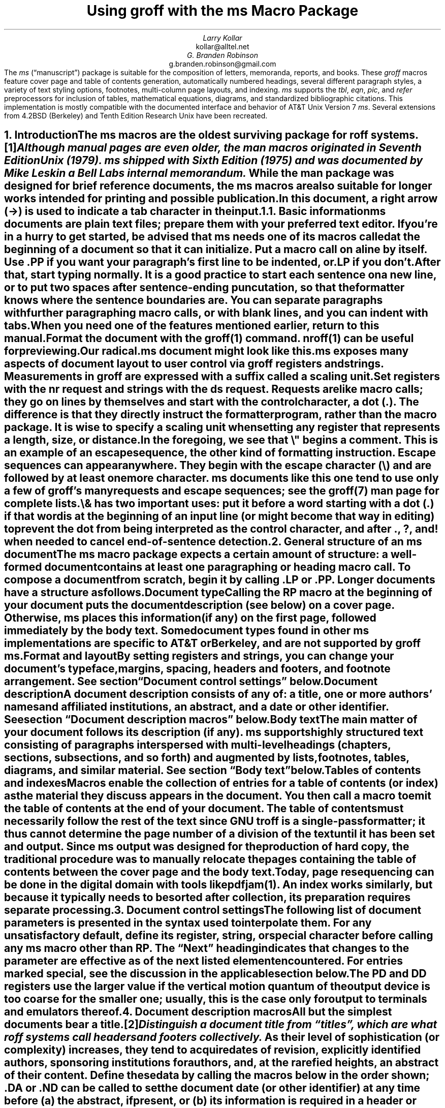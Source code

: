 .\" Handle font requests with families, for instance in tbl(1) tables.
.if n \{\
.  ftr CR B \" for a visible distinction from roman
.  ftr CB B
.  ftr CI I
.  ftr CBI BI
.  \" Redefine CW to use bold instead for a visible font change.
.  als CW B
.\}
.\" This document doesn't require the minus sign but we do want a copy-
.\" and-pastable hyphen-minus.
.char \- \N'45'
.\" A very limited output device might not have a dagger glyph.
.fchar \[dg] *
.\".RP
.ie t .nr LL 6.5i
.el   .nr LL 84n
.nr LT \n[LL]
.nr PS 11
.nr VS 13
.ds FR 1
.nr TC-MARGIN \w'00' \" expect 2-digit page numbers at most
.ie t .nr PI 3.5n
.el   .nr PI 4n
.ND June 2022
.EH '%''June 2022'
.EF ''''
.OH 'Using \f[I]groff\f[] with the \f[I]ms\f[] macros''%'
.OF ''''
.TL
Using
.BI groff
with the
.BI ms
Macro Package
.AU
Larry Kollar
.AI
kollar@alltel.net
.AU
G.\& Branden Robinson
.AI
g.branden.robinson@gmail.com
.AB no
The
.I ms
(\[lq]manuscript\[rq]) package is suitable for the composition of
letters,
memoranda,
reports,
and books.
.
These
.I groff
macros feature cover page and table of contents generation,
automatically numbered headings,
several different paragraph styles,
a variety of text styling options,
footnotes,
multi-column page layouts,
and indexing.
.
.I ms
supports the
.I tbl ,
.I eqn ,
.I pic ,
and
.I refer
preprocessors for inclusion of tables,
mathematical equations,
diagrams,
and standardized bibliographic citations.
.
This implementation is mostly compatible with the documented interface
and behavior of AT&T Unix Version\~7
.I ms .
.
Several extensions from 4.2BSD (Berkeley)
.\" Few changes were made in 4.3, Tahoe, Reno, or 4.4.
and Tenth Edition Research Unix have been recreated.
.AE
.
.
.\" ------------------------- End of cover page ------------------------
.NH 1
Introduction
.XS
Introduction
.XE
.
.
.LP
The
.I ms
macros are the oldest surviving package for
.I roff
systems.\**
.
.FS
Although manual pages are even older,
the
.I man
macros originated in Seventh Edition Unix (1979).
.
.I ms
shipped with Sixth Edition (1975) and was documented by Mike Lesk in a
Bell Labs internal memorandum.
.FE
.
While the
.I man
package was designed for brief reference documents,
the
.I ms
macros are also suitable for longer works intended for printing and
possible publication.
.
.
.PP
In this document,
a right arrow (\[->]) is used to indicate a tab character in the input.
.
.
.KS
.NH 2
Basic information
.XS
	Basic information
.XE
.
.
.LP
.I ms
documents are plain text files;
prepare them with your preferred text editor.
.
If you're in a hurry to get started,
be advised that
.I ms
needs one of its macros called at the beginning of a document so that it
can initialize.
.
Put a macro call on a line by itself.
.
Use
.CW .PP
if you want your paragraph's first line to be indented,
or
.CW .LP
if you don't.
.KE
.
.
.PP
After that,
start typing normally.
.
It is a good practice to start each sentence on a new line,
or to put two spaces after sentence-ending puncutation,
so that the formatter knows where the sentence boundaries are.
.
You can separate paragraphs with further paragraphing macro calls,
or with blank lines,
and you can indent with tabs.
.
When you need one of the features mentioned earlier,
return to this manual.
.
.
.PP
Format the document with the
.I groff (1)
command.
.
.I nroff (1)
can be useful for previewing.
.
.
.TS
box center;
lf(CB).
\f[CR]$\f[] vi radical.ms
\f[CR]$\f[] nroff \-ms radical.ms | less \-R
\f[CR]$\f[] groff \-ms radical.ms > radical.ps
\f[CR]$\f[] see radical.ps
.TE
.
.
.PP
Our
.CW radical.ms
document might look like this.
.
.
.TS
box center;
Lf(CR).
\&.LP
Radical novelties are so disturbing that they tend to be
suppressed or ignored, to the extent that even the
possibility of their existence in general is more often
denied than admitted.
.sp
\[->]That\[aq]s what Dijkstra said, anyway.
.TE
.
.
.LP
.I ms
exposes many aspects of document layout to user control via
.I groff
registers and strings.
.
Measurements in
.I groff
are expressed with a suffix called a
.I "scaling unit."
.
.
.TS
box center;
cb cb
cf(CR) l .
Scaling unit	Description
_
i	inches (\[sd])
c	centimeters
p	points (1/72\[sd])
P	picas (1/6\[sd])
v	\[lq]vees\[rq]; height of a line using the current font
n	\[lq]ens\[rq]; width of an \[lq]n\[rq] using the current font
m	\[lq]ems\[rq]; width of an \[lq]M\[rq] using the current font
.TE
.
.
.PP
Set registers with the
.CW nr
request
and strings with the
.CW ds
request.
.
Requests are like macro calls;
they go on lines by themselves and start with the control character,
a dot
.CW . ). (
.
The difference is that they directly instruct the formatter program,
rather than the macro package.
.
It is wise to specify a scaling unit when setting any register that
represents a length,
size,
or distance.
.
.
.TS
box center;
lf(CR).
\&.nr PS 10.5p \[rs]" Use 10.5\-point type.
\&.ds FAM P    \[rs]" Use Palatino font family.
.TE
.
.
.LP
In the foregoing,
we see that
.CW \[rs]"
begins a comment.
.
This is an example of an escape sequence,
the other kind of formatting instruction.
.
Escape sequences can appear anywhere.
.
They begin with the escape character
.CW \[rs] ) (
and are followed by at least one more character.
.
.I ms
documents like this one tend to use only a few of
.I groff 's
many requests and escape sequences;
see the
.I groff (7)
man page for complete lists.
.
.
.TS
box center;
Cb Cb
Lf(CR) Lx .
Escape sequence	Description
_
\[rs]"	Begin comment; ignore remainder of line.
\[rs]n[\f[I]reg\f[]]	T{
Interpolate value of register
.I reg .
T}
\[rs]*[\f[I]str\f[]]	T{
Interpolate contents of string
.I str .
T}
\[rs]*\f[I]s	T{
abbreviation of
.CW \[rs]*[\f[I]s\f[]];
the name
.I s
must be only one character
T}
\[rs][\f[I]char\f[]]	T{
Interpolate glyph of special character named
.I char .
T}
\[rs]&	non-printing, zero-width dummy character
\[rs]\[ti]	T{
Move horizontally by the current font's space width
(\[lq]non-breaking space\[rq]).
T}
\[rs]|	T{
Move horizontally by one-sixth em
(\[lq]thin space\[rq]).
T}
.TE
.
.
.PP
.CW \[rs]&
has two important uses:
put it before a word starting with a dot
.CW .\& ) (
if that word is at the beginning of an input line
(or might become that way in editing)
to prevent the dot from being interpreted as the control character,
and after
.CW . ,
.CW ? ,
and
.CW !\&
when needed to cancel end-of-sentence detection.
.
.
.TS
box center;
lf(CR).
After the criticality accident, Dr.\[rs]&
Wallace said my exposure had been
\[rs]&.5 to \[rs]&.6 Sv of neutrons.
.TE
.
.
.\" ------------------------
.if t .bp
.NH 1
General structure of an
.BI ms
document
.XS
General structure of an
.I ms
document
.XE
.
.
.LP
The
.I ms
macro package expects a certain amount of structure:
a well-formed document contains at least one paragraphing or heading
macro call.
.
To compose a document from scratch,
begin it by calling
.CW .LP
or
.CW .PP .
.
Longer documents have a structure as follows.
.
.
.IP "\fBDocument type\fP"
Calling the
.CW RP
macro at the beginning of your document puts the document description
(see below)
on a cover page.
.
Otherwise,
.I ms
places this information
(if any)
on the first page,
followed immediately by the body text.
.
Some document types found in other
.I ms
implementations are specific to AT&T or Berkeley,
and are not supported by
.I "groff ms" .
.
.
.IP "\fBFormat and layout\fP"
By setting registers and strings,
you can change your document's typeface,
margins,
spacing,
headers and footers,
and footnote arrangement.
.
See section \[lq]Document control settings\[rq] below.
.
.
.IP "\fBDocument description\fP"
A document description consists of any of:
a title,
one or more authors' names and affiliated institutions,
an abstract,
and a date or other identifier.
.
See section \[lq]Document description macros\[rq] below.
.
.
.IP "\fBBody text\fP"
The main matter of your document follows its description
(if any).
.
.I ms
supports highly structured text consisting of paragraphs interspersed
with multi-level headings
(chapters,
sections,
subsections,
and so forth)
and augmented by lists,
footnotes,
tables,
diagrams,
and similar material.
.
See section \[lq]Body text\[rq] below.
.
.
.IP "\fBTables of contents and indexes\fP"
Macros enable the collection of entries for a table of contents
(or index)
as the material they discuss appears in the document.
.
You then call a macro to emit the table of contents at the end of
your document.
.
The table of contents must necessarily follow the rest of the text since
GNU
.I troff
is a single-pass formatter;
it thus cannot determine the page number of a division of the text until
it has been set and output.
.
Since
.I ms
output was designed for the production of hard copy,
the traditional procedure was to manually relocate the pages containing
the table of contents between the cover page and the body text.
.
Today,
page resequencing can be done in the digital domain with tools like
.I pdfjam (1).
.
An index works similarly,
but because it typically needs to be sorted after collection,
its preparation requires separate processing.
.
.
.\" ------------------------
.if t .bp
.NH 1
Document control settings
.XS
Document control settings
.XE
.
.
.LP
The following list of document parameters is presented in the syntax
used to interpolate them.
.
For any unsatisfactory default,
define its register,
string,
or special character before calling any
.I ms
macro other than
.CW RP .
.
The \[lq]Next\[rq] heading indicates that changes to the parameter are
effective as of the next listed element encountered.
.
For entries marked
.I special ,
see the discussion in the applicable section below.
.
.
.TS H
box;
cb | cb cb cb cb
l | lf(CR) lx l lf(CR).
Type	Parameter	Definition	Next	Default
_
.TH
Margins	\[rs]n[PO]	Page offset (left margin)	page	1i
\^	\[rs]n[LL]	Line length	paragraph	6i
\^	\[rs]n[LT]	Title line length	paragraph	6i
\^	\[rs]n[HM]	Top (header) margin	page	1i
\^	\[rs]n[FM]	Bottom (footer) margin	page	1i
_
T{
Titles
.br
(headers,
.br
footers)
T}	\[rs]*[LH]	Left header text	header	\f[I]empty
\^	\[rs]*[CH]	Center header text	header	\-\[rs]n[%]\-
\^	\[rs]*[RH]	Right header text	header	\f[I]empty
\^	\[rs]*[LF]	Left footer text	footer	\f[I]empty
\^	\[rs]*[CF]	Center footer text	footer	\f[I]empty
\^	\[rs]*[RF]	Right footer text	footer	\f[I]empty
_
Text	\[rs]n[PS]	Type (point) size	paragraph	10p
\^	\[rs]n[VS]	Vertical spacing (leading)	paragraph\
	12p
\^	\[rs]n[HY]	Hyphenation mode	paragraph	6
\^	\[rs]*[FAM]	Font family	paragraph	T
_
Paragraphs	\[rs]n[PI]	Indentation	paragraph	5n
\^	\[rs]n[PD]	Paragraph distance (spacing)	paragraph\
	0.3v \f[R](\f[]1v\f[R])
\^	\[rs]n[QI]	Quotation indentation	paragraph	5n
\^	\[rs]n[PORPHANS]	# of initial lines kept	paragraph\
	1
_
Headings	\[rs]n[PSINCR]	Type (point) size increment\
	heading	1p
\^	\[rs]n[GROWPS]	Size increase depth limit	heading	0
\^	\[rs]n[HORPHANS]	# of following lines kept\
	heading	1
\^	\[rs]*[SN\-STYLE]	Numbering style (alias)	heading\
	\[rs]*[SN\-DOT]
_
Footnotes	\[rs]n[FI]	Indentation	footnote	2n
\^	\[rs]n[FF]	Format	footnote	0
\^	\[rs]n[FPS]	Type (point) size	footnote\
	\[rs]n[PS]\-2p
\^	\[rs]n[FVS]	Vertical spacing (leading)	footnote\
	\[rs]n[FPS]+2p
\^	\[rs]n[FPD]	Paragraph distance (spacing)	footnote\
	\[rs]n[PD]/2
\^	\[rs]*[FR]	Line length ratio	\f[I]special	11/12
_
Displays	\[rs]n[DD]	Display distance (spacing)\
	\f[I]special	0.5v \f[R](\f[]1v\f[R])
\^	\[rs]n[DI]	Display indentation	\f[I]special	0.5i
_
Other	\[rs]n[MINGW]	Minimum gutter width	page	2n
\^	\[rs]n[TC\-MARGIN]	TOC page number margin width\
	\f[CR]PX\f[] call	\[rs]w\[aq]000\[aq]
\^	\[rs][TC\-LEADER]	TOC leader character\
	\f[CR]PX\f[] call	.\[rs]h\[aq]1m\[aq]
.TE
.
.
.LP
The
.CW PD
and
.CW DD
registers use the larger value if the vertical motion quantum of the
output device is too coarse for the smaller one;
usually,
this is the case only for output to terminals and emulators thereof.
.
.
.\" ------------------------
.if t .bp
.NH 1
Document description macros
.XS
Document description macros
.XE
.
.
.LP
All but the simplest documents bear a title.\**
.
.FS
Distinguish a document title from \[lq]titles\[rq],
which are what
.I roff
systems call headers and footers collectively.
.FE
.
As their level of sophistication
(or complexity)
increases,
they tend to acquire dates of revision,
explicitly identified authors,
sponsoring institutions for authors,
and,
at the rarefied heights,
an abstract of their content.
.
Define these data by calling the macros below in the order shown;
.CW .DA
or
.CW .ND
can be called to set the document date
(or other identifier)
at any time before (a) the abstract,
if present,
or (b) its information is required in a header or footer.
.
Use of these macros is optional,
except that
.CW .TL
is mandatory if any of
.CW .RP ,
.CW .AU ,
.CW .AI ,
or
.CW .AB
is called,
and
.CW .AE
is mandatory if
.CW .AB
is called.
.
.
.TS H
box;
lb lb
lf(CR) lx.
Macro	Description
_
.TH
\&.RP \f[R][\f[]no\f[R]]	T{
Use the \[lq]report\[rq]
(AT&T: \[lq]released paper\[rq])
format for your document,
creating a separate cover page.
.
The default arrangement is to print most of the document description
(title,
author names and institutions,
and abstract,
but not the date)
at the top of page\~1.
.
If the optional
.CW no
argument is given,
.I ms
prints a cover page but does not repeat any of its information on
page\~1
(but see the
.CW DA
macro below regarding the date).
T}
_
\&.TL	T{
Specify the document title.
.
.I ms
collects text on input lines following a call to this macro into the
title until reaching an
.CW .AU ,
.CW .AB ,
or heading or paragraphing macro call.
T}
_
\&.AU	T{
Specify an author's name.
.
.I ms
collects text on input lines following a call to this macro into the
author's name until reaching an
.CW .AI ,
.CW .AB ,
another
.CW .AU ,
or heading or paragraphing macro call.
.
Call it repeatedly to specify multiple authors.
T}
_
\&.AI	T{
Specify the preceding author's institution.
.
An
.CW .AU
call is usefully followed by at most one
.CW .AI
call;
if there are more,
the last
.CW .AI
call controls.
.
.I ms
collects text on input lines following a call to this macro into the
author's institution until reaching an
.CW .AU ,
.CW .AB ,
or heading or paragraphing macro call.
T}
_
\&.DA \f[R][\f[I]x\f[] .\|.\|.\&]	T{
Typeset the current date,
or any
.I x , arguments\~
in the center footer,
and,
if
.CW .RP
is also called,
left-aligned after other document description information on the cover
page.
T}
_
\&.ND \f[R][\f[I]x\f[] .\|.\|.\&]	T{
Typeset the current date,
or any
.I x , arguments\~
if
.CW .RP
is also called,
left-aligned after other document description information on the cover
page.
.
This is the
.I "groff ms"
default.
T}
_
\&.AB \f[R][\f[]no\f[R]]	T{
Begin the abstract.
.
.I ms
collects text on input lines following a call to this macro into the
abstract until reaching an
.CW .AE
call.
.
By default,
.I ms
places the word \[lq]ABSTRACT\[rq] centered and in italics above the
text of the abstract.
.
The optional argument
.CW no
suppresses this heading.
T}
_
\&.AE	End the abstract.
.TE
.
.
.KS
.LP
An example document description,
using a cover page,
follows.
.
.
.\" Wrap lines in the code example below at 64 columns.
.TS
box center;
l.
T{
.nf
.CW
\&.RP
\&.TL
The Inevitability of Code Bloat in Commercial and Free Software
\&.AU
J.\[rs]& Random Luser
\&.AI
University of West Bumblefuzz
\&.AB
This report examines the long-term growth of the code bases in
two large,
popular software packages;
the free Emacs and the commercial Microsoft Word.
While differences appear in the type or order of features added,
due to the different methodologies used,
the results are the same in the end.
\&.PP
The free software approach is shown to be superior in that while
free software can become as bloated as commercial offerings,
free software tends to have fewer serious bugs and the added
features are more in line with user demand.
\&.AE
.R
\&.\|.\|.\|the rest of the paper\|.\|.\|.
.fi
T}
.TE
.KE
.
.
.\" ------------------------
.if t .bp
.NH 1
Body text
.XS
Body text
.XE
.
.
.LP
A variety of macros,
registers,
and strings can be used to structure and style the body of your
document.
.
Examples include paragraphs,
headings,
footnotes,
and inclusions of material such as tables and figures.
.
.
.KS
.NH 2
Text settings
.XS
	Text settings
.XE
.
.
.LP
The
.CW FAM
string sets the font family for body text;
the default is
.CW T \[rq] \[lq]
(Times).
.
The font family setting is ignored on terminal devices.
.
The
.CW PS
and
.CW VS
registers set the type size and vertical spacing
(distance between text baselines),
respectively.
.
Setting these parameters before the first call of a heading,
paragraphing,
or (non-date) document description macro also applies them to headers,
footers,
and
(for
.CW FAM )
footnotes.
.
.
.PP
The
.CW HY
register defines the automatic hyphenation mode used with the
.CW hy
request.
.
Setting
.CW \[rs]n[HY]
.CW 0 "" to\~
is equivalent to using the
.CW nh
request.
.
This is a Tenth Edition Research Unix extension.
.KE
.
.
.KS
.NH 2
Typographical symbols
.XS
	Typographical symbols
.XE
.
.
.LP
.I ms
provides a handful of strings to obtain typographical symbols not easily
entered with the keyboard.
.
Many others are available as special character escape sequences\*[-]see
the
.I groff_char (7)
man page.
.
.TS
box center;
cb lb
Lf(CR) Lx.
String	Description
_
\[rs]*[\-]	Interpolate an em dash.
_
\[rs]*[Q]	T{
Interpolate typographer's quotation marks where available,
and neutral quotes otherwise.
.
.CW \[rs]*[Q]
is the left quote and
.CW \[rs]*[U]
the right.
.
(As a mnemonic,
think of \*[Q]quote\*[U] and \*[Q]unquote\*[U].)
T}
\[rs]*[U]	\^
.TE
.KE
.
.
.KS
.NH 2
Paragraphs
.XS
	Paragraphs
.XE
.
.
.LP
Several paragraph types are available,
differing in how indentation
applies to them:
to left,
right,
or both margins;
to the first output line of the paragraph,
all output lines,
or all but the first.
.
All paragraphing macro calls cause the insertion of vertical space in
the amount stored in the
.CW PD
register,
except at page or column breaks.
.KE
.
.
.PP
The
.CW PORPHANS
register defines the minimum number of initial lines of any paragraph
that must be kept together to avoid isolated lines at the bottom of a
page.
.
If a new paragraph is started close to the bottom of a page,
and there is insufficient space to accommodate
.CW \[rs]n[PORPHANS]
lines before an automatic page break,
then a page break is forced before the start of the paragraph.
.
This is a GNU extension.
.
.
.TS H
box;
lb lb
lf(CR) lx.
Macro	Description
_
.TH
\&.LP	Set a paragraph without any (additional) indentation.
_
\&.PP	T{
Set a paragraph with a first-line left indentation of
.CW \[rs]n[PI] .
T}
_
\&.IP \f[R][\f[I]marker\f[] [\f[I]width\f[]]]	T{
Set a paragraph with a left indentation.
.
The optional
.I marker
is not indented and is empty by default.
.
It has several applications;
see subsection \[lq]Lists\[rq] below.
.
.I width
overrides the indentation amount in
.CW \[rs]n[PI] ;
its default unit is
.CW n \[rq]. \[lq]
.
Once specified,
.I width
applies to further
.CW .IP
calls until specified again or a heading or different paragraphing macro
is called.
T}
_
\&.QP	T{
Set a paragraph indented from both left and right margins by
.CW \[rs]n[QI] .
T}
_
T{
\&.QS
.br
\&.QE
T}	T{
Begin
.CW QS ) (
and end
.CW QE ) (
a region where each paragraph is indented from both margins by
.CW \[rs]n[QI] .
.
The text between
.CW .QS
and
.CW .QE
can be structured further by use of other paragraphing macros.
T}
_
\&.XP	T{
Set an \[lq]exdented\[rq] paragraph\[em]one with a left indentation of
.CW \[rs]n[PI]
on every line
.I except
the first
(also known as a hanging indent).
.
This is a Berkeley extension.
T}
.TE
.
.
.KS
.PP
The following example illustrates several different paragraphing macros.
.
.
.TS
box center;
l.
T{
.nf
.CW
\&.NH 2
Cases used in the 2001 study
\&.LP
Two software releases were considered for this report.
\&.PP
The first is commercial software;
the second is free.
\&.IP \[rs][bu]
Microsoft Word for Windows,
starting with version 1.0 through the current version
(Word 2000).
\&.IP \[rs][bu]
GNU Emacs,
from its first appearance as a standalone editor through the
current version (v20).
See [Bloggs 2002] for details.
\&.QP
Franklin\[aq]s Law applied to software:
software expands to outgrow both RAM and disk space over time.
\&.SH
Bibliography
\&.XP
Bloggs, Joseph R.,
\&.I "Everyone\[aq]s a Critic" ,
Underground Press, March 2002.
A definitive work that answers all questions and criticisms
about the quality and usability of free software.
.R
.fi
T}
.TE
.KE
.
.
.KS
.NH 2
Headings
.XS
	Headings
.XE
.
.
.LP
Use headings to create a hierarchical structure for your document.
.
The
.I ms
macros print headings in
.B bold
using the same font family and,
by default,
type size as the body text.
.
Headings are available with and without automatic numbering.
.
Text lines immediately after heading macro calls are treated as part of
the heading,
rendered on the same output line in the same style.
.
.
.TS
box;
cb cb
lf(CR) lx .
Macro	Description
_
\&.NH [\f[I]depth\f[]]	T{
Set an automatically numbered heading.
.
.I ms
produces a numbered heading in the form
.CW
.I a .\c
.I b .\c
.R
.I c .\|.\|.,
to any level desired,
with the numbering of each depth increasing automatically and being
reset to zero when a more significant depth increases.
.
\[lq]1\[rq]\~is the most significant or coarsest division of the
document.
.
Only nonzero values are output.
.
If
.I depth
is omitted,
it is taken to be
.CW 1 .
.
If you specify
.I depth
such that an ascending gap occurs relative to the previous
.CW NH
call\[em]that is,
you \[lq]skip a depth\[rq],
as by
.CW ".NH\~1" \[rq] \[lq]
and then
.CW ".NH\~3" \[rq]\c \[lq]
.I "groff ms" "" \[em]
emits a warning on the standard error stream.
T}
\&.NH S \f[I]heading-depth-index\f[]\f[R] .\|.\|.\f[]	T{
Alternatively,
you can give
.CW NH
a first argument
.CW S , of\~
followed by integers to number the heading depths explicitly.
.
Further automatic numbering,
if used,
resumes using the specified indices as their predecessors.
.
.\" Although undocumented in Tuthill's 4.2BSD ms.diffs paper...
This feature is a Berkeley extension.
T}
.TE
.KE
.
.
.PP
An example may be illustrative.
.
.
.TS
box center;
cb | cb
lf(CR) | lB.
Input	Result
_
T{
.nf
\&.NH 1
Animalia
\&.NH 2
Arthropoda
\&.NH 3
Crustacea
\&.NH 2
Chordata
\&.NH S 6 6 6
Daimonia
\&.NH 1
Plantae
.fi
T}	T{
.nf
1.  Animalia
.sp
1.1.  Arthropoda
.sp
1.1.1.  Crustacea
.sp
1.2.  Chordata
.sp
6.6.6.  Daimonia
.sp
7.  Plantae
.fi
T}
.TE
.
.
.PP
After
.CW .NH
is called,
the assigned number is made available in the strings
.CW SN\-DOT
(as it appears in a printed heading with default formatting,
followed by a terminating period)
and
.CW SN\-NO\-DOT
(with the terminating period omitted).
.
These are GNU extensions.
.
.
.PP
You can control the style used to print numbered headings by defining an
appropriate alias for the string
.CW SN\-STYLE .
.
By default,
.CW \[rs]*[SN\-STYLE]
is aliased to
.CW \[rs]*[SN\-DOT] .
.
If you prefer to omit the terminating period from numbers appearing in
numbered headings,
you may define the alias as follows.
.
.
.TS
box center;
lf(CR).
\&.als SN\-STYLE SN\-NO\-DOT
.TE
.
.
.LP
Any such change in numbering style becomes effective from the next use
of
.CW .NH
following redefinition of the alias for
.CW \[rs]*[SN\-STYLE] .
.
The formatted number of the current heading is available in
.CW \[rs]*[SN]
(a feature first documented by Berkeley),
facilitating its inclusion in
.CW .XS /\c
.CW .XA /\c
.CW .XE
table of contents entries.
.
.
.TS
box;
cb cb
lf(CR) lx .
Macro	Description
_
\&.SH [\f[I]depth\f[]]	T{
Set an unnumbered heading.
.
The optional
.I depth
argument is a GNU extension indicating the heading depth corresponding
to the
.I depth
argument of
.CW .NH .
.
It matches the type size at which the heading is set to that of a
numbered heading at the same depth when the
.CW \[rs]n[GROWPS]
and
.CW \[rs]n[PSINCR]
heading size adjustment mechanism is in effect.
T}
.TE
.
.
.PP
The
.CW PSINCR
register defines an increment in type size to be applied to a heading at
a lesser depth than that specified in
.CW \[rs]n[GROWPS] .
.
The value of
.CW \[rs]n[PSINCR]
should be specified in points with the
.CW p
scaling indicator and may include a fractional component;
for example,
.
.
.TS
box center;
lf(CR).
\&.nr PSINCR 1.5p
.TE
.
.
.LP
sets a type size increment of 1.5 points.
.
.
.PP
The
.CW GROWPS
register defines the heading depth above which the type size increment
set by
.CW \[rs]n[PSINCR]
becomes effective.
.
For each heading depth less than the value of
.CW \[rs]n[GROWPS] ,
the type size is increased by
.CW \[rs]n[PSINCR] .
.
Setting
.CW \[rs]n[GROWPS]
to a value less than\~2 disables the incremental heading size feature.
.
.
.PP
In other words,
if the value of
.CW GROWPS
register is greater than the
.I depth
argument to a
.CW .NH
or
.CW .SH
call,
the type size of a heading produced by these macros increases by
.CW \[rs]n[PSINCR]
units over
.CW \[rs]n[PS]
multiplied by the difference of
.CW \[rs]n[GROWPS]
and
.I depth .
.
.
For example,
the sequence
.
.TS
box center;
lf(CR).
\&.nr PS 10
\&.nr GROWPS 3
\&.nr PSINCR 1.5p
\&.NH 1
Carnivora
\&.NH 2
Felinae
\&.NH 3
Felis catus
\&.SH 2
Machairodontinae
.TE
.
.
.LP
will cause \[lq]1. Carnivora\[rq] to be printed in 13-point text,
followed by \[lq]1.1. Felinae\[rq] in 11.5-point text,
while \[lq]1.1.1. Felis catus\[rq] and all more deeply nested headings
will remain in the 10-point text specified by the
.CW PS
register.
.
\[lq]Machairodontinae\[rq] is printed at 11.5 points,
since it corresponds to heading depth\~2.
.
.
.PP
The
.CW \[rs]n[HORPHANS]
register operates in conjunction with the
.CW NH
and
.CW SH
macros to inhibit the printing of isolated headings at the bottom of a
page;
it specifies the minimum number of lines of the subsequent paragraph
that must be kept on the same page as the heading.
.
If insufficient space remains on the current page to accommodate the
heading and this number of lines of paragraph text,
a page break is forced before the heading is printed.
.
Any display macro or
.I tbl ,
.I pic ,
or
.I eqn
region
(see subsequent sections)
between the heading and the subsequent paragraph suppresses this
grouping.
.
.
.\" The next table is huge and we need a lot of room for it, but we
.\" can't use a keep because it's a boxed repeated-heading table.  Flush
.\" the pending output line and demand half a page.
.br
.ne (\n[.p]u / 2u)
.NH 2
Typeface and decoration
.XS
	Typeface and decoration
.XE
.
.
.LP
The
.I ms
macros provide a variety of ways to style text.
.
Attend closely to the ordering of arguments labeled
.I pre
and
.I post,
which is not intuitive.
.
Support for
.I pre
arguments is a GNU extension.\**
.FS
This idiosyncrasy arose through feature accretion;
for example,
the
.CW B
macro in Version\~6 Unix
.I ms
(1975) accepted only one argument,
the text to be set in boldface.
.
By Version\~7 (1979) it recognized a second argument;
in 1990,
.I "groff ms"
added a \*[Q]pre\*[U] argument,
placing it third to avoid breaking support for older documents.
.FE
.
.
.TS H
box;
lb lb
lf(CR) lx.
Macro	Description
_
.TH
\&.B \f[R][\f[I]text\f[] [\f[I]post\f[] [\f[I]pre\f[]]]]	T{
Style
.I text
in
.B bold ,
followed by
.I post
in the previous font style without intervening space,
and preceded by
.I pre
similarly.
.
Without arguments,
.I ms
styles subsequent text in bold
until the next highlighting,
paragraphing,
or heading macro call.
T}
_
\&.R \f[R][\f[I]text\f[] [\f[I]post\f[] [\f[I]pre\f[]]]]	T{
As
.CW .B ,
but use the roman style
(upright text of normal weight)
instead of bold.
.
Arguments are recognized only by
.I "groff ms."
T}
_
\&.I \f[R][\f[I]text\f[] [\f[I]post\f[] [\f[I]pre\f[]]]]	T{
As
.CW .B ,
but use an
.I italic
or oblique style instead of bold.
T}
_
\&.BI \f[R][\f[I]text\f[] [\f[I]post\f[] [\f[I]pre\f[]]]]	T{
As
.CW .B ,
but use a
.BI "bold italic"
or bold oblique style instead of upright bold.
.
This is a Tenth Edition Research Unix extension.
.\" possibly 9th, but definitely not Berkeley
T}
_
\&.CW \f[R][\f[I]text\f[] [\f[I]post\f[] [\f[I]pre\f[]]]]	T{
As
.CW .B ,
but use a
.CW constant-width
(monospaced) roman typeface instead of bold.
.
This is a Tenth Edition Research Unix extension.
.\" possibly 9th, but definitely not Berkeley
T}
_
\&.BX \f[R][\f[I]text\f[]]	T{
Typeset
.I text
and draw a
.BX box
around it.
.
On terminal devices,
reverse video is used instead
(see the implementation note below).
.
If you want
.I text
to contain space,
use horizontal motion escape sequences of appropriate width
.CW \[rs]\[ti] , (
.CW \[rs]\[ha] ,
.CW \[rs]| ,
.CW \[rs]0 ,
or
.CW \[rs]h ).
T}
_
\&.UL \f[R][\f[I]text\f[] [\f[I]post\f[]]]	T{
Typeset
.I text
with an
.UL underline .
.
Set
.I post,
if present,
after
.I text
with no intervening space.
T}
_
\&.LG	T{
Set subsequent text in
.LG
larger type
.NL
(2\~points larger than the current size)
until
the next font size,
highlighting,
paragraphing,
or heading macro call.
.
You can
.LG
specify this macro
.LG
multiple times
.NL
to enlarge the type size as needed.
T}
_
\&.SM	T{
Set subsequent text in
.SM
smaller type
.NL
(2\~points smaller than the current size)
until
the next type size,
highlighting,
paragraphing,
or heading macro call.
.
You can
.SM
specify this macro
.SM
multiple times
.NL
to reduce the type size as needed.
T}
_
\&.NL	T{
Set subsequent text at the normal type size
.CW \[rs]n[PS] ). (
T}
.TE
.
.
.PP
.I pre
and
.I post
arguments
are typically used to simplify the attachment of punctuation to styled
words.
When
.I pre
is used,
a hyphenation control escape sequence
.CW \[rs]%
that would ordinarily start
.I text
must start
.I pre
instead to have the desired effect.
.
.TS
box center;
Cb Cb
Lf(CR) L.
Input	Result
T{
The course\[aq]s students found one C language keyword
.br
\&.CW static ) \[rs]%(
.br
most troublesome.
T}	T{
The course's students found one C language keyword
.CW static ) \%(
most troublesome.
T}
.TE
.
.KS
You might prefer to use the output line continuation escape sequence
.CW \[rs]c
to achieve the same result.
.
It is also portable to older
.I ms
implementations.
.
.TS
box center;
Cb Cb
Lf(CR) L.
Input	Result
T{
The course\[aq]s students found one C language keyword
.br
(\[rs]c
.br
\&.CW \[rs]%static\[rs]c
.br
\&.R
.br
) most troublesome.
T}	T{
The course's students found one C language keyword
(\c
.CW \%static\c
.R
) most troublesome.
T}
.TE
.KE
.
.
.PP
Rather than calling the
.CW CW
macro,
in
.I "groff ms"
you might prefer to change the font family to Courier\[em]a monospaced
typeface\[em]by setting
.CW \[rs]*[FAM]
to
.CW C \[rq]. \[lq]
.
You can then use all four style macros above,
returning to the default family (Times) with
.CW ".ds FAM T" \[rq]. \[lq]
.
Because changes to
.CW \[rs]*[FAM]
take effect only at the next paragraph,
this document uses
.CW .CW
to \[lq]inline\[rq] a change to the font family,
marking syntactical elements of
.I ms
and
.I groff .
.
.
.KS
.PP
.I "groff ms"
also offers strings to begin and end super- and subscripting.
.
These are GNU extensions.
.
.
.TS
box;
lb lb
lf(CR) lx.
String	Description
_
\[rs]*{	Begin superscripting.
\[rs]*}	End superscripting.
_
\[rs]*<	Begin subscripting.
\[rs]*>	End subscripting.
.TE
.KE
.
.
.nr PS -2
.nr VS -2
.LP
.B1
.hy 0
.I "Implementation note:"
In
.CW nroff
mode,
the
.CW BX
macro \[lq]boxes\[rq] its argument by bracketing it with
.I groff
extension escape sequences to set the foreground color to black and the
background to white and then reset them to their previous values;
the terminal output driver,
.I grotty (1),
converts these to ISO\~6429 color escape sequences,
which may be ignored or mishandled by some terminals,
or may be disabled by
.I grotty 's
.CW \-c
option.
.
Further,
if the terminal is set up to use these colors in those roles already,
.CW .BX
will cause no visible effect in the output.
.
Surmounting these challenges would require adding features to
.I grotty ,
for instance to provide a mechanism to request ISO\~6429's
\[lq]standout\[rq] mode \" That's "smso" and "rmso" in terminfo.
(often supported on monochrome terminals),
or to replace the presumed support of the terminal for ISO\~6429 escape
sequences with the use of a library that can query the capabilities of
the terminal and adapt the output sent to the device accordingly.
.
(Practically,
this likely means adding a dependency on
.CW libtinfo .)
.
Contact the
.I groff
development mailing list if you'd like to contribute.
.sp \n[PD]/2
.B2
.nr PS +2
.nr VS +2
.
.
.NH 2
Lists
.XS
	Lists
.XE
.
.
.LP
The
.I marker
argument to the
.CW IP
macro can be employed to present a variety of lists;
for instance,
you can use a bullet glyph
.CW \[rs][bu] ) (
for unordered lists,
a number
(or auto-incrementing register)
for numbered lists,
or a word or phrase for glossary-style or definition lists.
.
.
.TS H
box center;
cb cb
lf(CR) l .
Input	Result
_
.TH
T{
.nf
A bulleted list:
\&.IP \[rs][bu] 2n
lawyers
\&.IP \[rs][bu]
guns
\&.IP \[rs][bu]
money
.fi
T}	T{
A bulleted list:
.IP \[bu] 2
lawyers
.IP \[bu]
guns
.IP \[bu]
money
T}
_
T{
.nf
\&.nr step 1 1
A numbered list:
\&.IP \\n[step] 3n
lawyers
\&.IP \\n+[step]
guns
\&.IP \\n+[step]
money
.fi
T}	T{
.nr step 1 1
A numbered list:
.IP \n[step]. 3
lawyers
.IP \n+[step].
guns
.IP \n+[step].
money
T}
_
T{
.nf
A glossary-style list:
\&.IP lawyers 0.4i
Two or more attorneys.
\&.IP guns
Firearms,
preferably large-caliber.
\&.IP money
Gotta pay for those
lawyers and guns!
.fi
T}	T{
A glossary-style list:
.
.IP lawyers 0.4i
Two or more attorneys.
.IP guns
Firearms,
preferably large-caliber.
.IP money
Gotta pay for those lawyers and guns!
T}
.TE
.
.
.PP
In the last example above,
observe how the
.CW IP
macro places the definition on the same line as the term if it has
enough space.
.
If this is not what you want,
there are a few workarounds we will illustrate by modifying the example.
.
First,
you can use a
.CW br
request to force a break after printing the term or label.
.
Second,
you could apply the
.CW \[rs]p
escape sequence to force a break.
.
The space following the escape sequence is important;
if you omit it,
.I groff
prints the first word of the paragraph text on the same line as the term
or label
(if it fits)
.I then
breaks the line.
.
Finally,
you may append unbreakable horizontal space to the term or label with
the
.CW \[rs]h
escape sequence;
using the same amount as the indentation will ensure that it's too wide
for
.I groff
to treat it as \[lq]fitting\[rq] on the same line as the paragraph text.
.
.
.TS
box center;
cb | cb | cb
lf(CR) | lf(CR)  | lf(CR).
Approach #1	Approach #2	Approach #3
_
T{
.nf
\&.IP guns
\&.br
Firearms,
.fi
T}	T{
.nf
\&.IP guns
\[rs]p Firearms,
.fi
T}	T{
.nf
\&.IP guns\[rs]h\[aq]0.4i\[aq]
Firearms,
.fi
T}
_
.T&
cb s s
l s s.
Result
_
T{
A glossary-style list:
.
.IP lawyers 0.4i
Two or more attorneys.
.IP guns\h\[aq]0.4i\[aq] 0.4i
Firearms,
preferably large-caliber.
.IP money
Gotta pay for those lawyers and guns!
T}
.TE
.
.
.NH 2
Indented regions
.XS
	Indented regions
.XE
.
.
.LP
You may need to indent a region of text while otherwise formatting it
normally.
.
.
.TS
box;
cb cb
lf(CR) lx .
Macro	Description
_
\&.RS	T{
Begin a region where headings,
paragraphs,
and displays are indented (further) by
.CW \[rs]n[PI] .
T}
\&.RE	T{
End the most recent indented region.
T}
.TE
.
.
.PP
Indented regions can be nested;
you can change
.CW \[rs]n[PI]
before each call to vary the amount of inset.
.
This feature enables you to easily line up text under hanging and
indented paragraphs.
.
For example,
you may wish to structure lists hierarchically.
.
.
.TS
box center;
cb cb
lf(CR)8 l .
Input	Result
_
T{
.nf
.CW
\&.IP \\[bu] 2
Lawyers:
\&.RS
\&.IP \\[bu]
Dewey,
\&.IP \\[bu]
Cheatham,
and
\&.IP \\[bu]
Howe.
\&.RE
\&.IP \\[bu]
Guns
.R
\&.\|.\|.
.fi
T}	T{
.IP \[bu] 2
Lawyers:
.RS
.IP \[bu]
Dewey,
.IP \[bu]
Cheatham,
and
.IP \[bu]
Howe.
.RE
.IP \[bu]
Guns
\&.\|.\|.
T}
.TE
.
.
.NH 2
Keeps, boxed keeps, and displays
.XS
	Keeps, boxed keeps, and displays
.XE
.
.
.LP
On occasion,
you may want to
.I keep
several lines of text,
or a region of a document,
together on a single page,
preventing an automatic page break within certain boundaries.
.
This can cause a page break to occur earlier than it normally would.
.
For example,
you may want to keep two paragraphs together,
or a paragraph that refers to a table,
list,
or figure adjacent to the item it discusses.
.
.I ms
provides the
.CW KS
and
.CW KE
macros for this purpose.
.
.
.PP
You can alternatively specify a
.I "floating keep:"
if a keep cannot fit on the current page,
.I ms
holds its contents and allows material following the keep
(in the source document)
to fill the remainder of the current page.
.
When the page breaks,
whether by reaching the end or
.CW bp
request,
.I ms
puts the floating keep at the beginning of the next page.
.
This is useful for placing large graphics or tables that do not need to
appear exactly where they occur in the source document.
.
.
.TS
box;
cb cb
lf(CR) lx .
Macro	Description
_
\&.KS	Begin a keep.
\&.KF	Begin a floating keep.
_
\&.KE	End (floating) keep.
.TE
.
.
.PP
As an alternative to the keep mechanism,
the
.CW ne
request forces a page break if there is not at least the amount of
vertical space specified in its argument remaining on the page.
.
One application of
.CW ne
is to reserve space on the page for a figure or illustration to be
included later.
.
.
.PP
A keep can also be
.I boxed .
.
Text in a box is automatically placed in a diversion (keep).
.
.
.TS
box;
cb cb
lf(CR) lx .
Macro	Description
_
\&.B1	Begin a keep with a box drawn around it.
\&.B2	End boxed keep.
.TE
.
.
.LP
Box macros cause breaks;
if you need to box a word or phrase within a line,
see the
.CW BX
macro in section \[lq]Typeface and decoration\[rq] above.
.
Box lines are drawn as close as possible to the text they enclose so
that they are usable within paragraphs.
.
If you wish to box one or more paragraphs,
you may improve the appearance by calling
.CW .B1
after the first paragraphing macro,
and by adding a small amount of vertical space before calling
.CW .B2 .
.
.
.TS
box center;
lf(CR).
\&.LP
\&.B1
\&.I Warning:
Happy Fun Ball may suddenly accelerate to dangerous speeds.
\&.sp \[rs]n[PD]/2
\&.B2
.TE
.
.
.LP
If you want a box to float,
you will need to enclose the
.CW .B1
and
.CW .B2
calls within a pair of
.CW .KF
and
.CW .KE
calls.
.
.
.PP
.I Displays
turn off filling;
lines of verse or program code are shown with their lines broken as in
the source document without requiring
.CW br
requests between lines.
.
Displays can be kept on a single page or allowed to break across pages.
.
The
.CW DS
macro begins a kept display of the layout specified in its first
argument;
non-kept displays are begun with dedicated macros corresponding to their
layout.
.
.
.TS
box;
cb s | cb
cb cb | ^
lf(CR) lf(CR) | lx .
Display macro	Description
With keep	Without keep
_
\&.DS L	\&.LD	Begin left-aligned display.
\&.DS \f[R][\f[]I\f[R] [\,\f[I]indent\/\f[]]]	\
\&.ID \f[R][\,\f[I]indent\/\f[]]	T{
Begin display indented by
.I indent
if given,
.CW \[rs]n[DI]
otherwise.
T}
\&.DS B	\&.BD	T{
Begin block display
(left-aligned with longest line centered).
T}
\&.DS C	\&.CD	Begin centered display.
\&.DS R	\&.RD	T{
Begin right-aligned display.
This is a GNU extension.
T}
_
.T&
cf(CR) s | lx .
\&.DE	End any display.
.TE
.
.
.PP
The distance stored in
.CW \[rs]n[DD]
is inserted before and after each pair of display macros;
this is a Berkeley extension.
.
The
.CW DI
register is a GNU extension;
its value is an indentation applied to displays created with
.CW .DS
and
.CW .ID
without arguments,
to
.CW .DS\~I \[rq] \[lq]
without an indentation argument,
and to equations set with
.CW .EQ\~I \[rq]. \[lq]
.
Changes to either register take effect at the next display boundary.
.
.
.KS
.NH 2
Tables, figures, equations, and references
.XS
	Tables, figures, equations, and references
.XE
.LP
The
.I ms
package is often used with the
.I tbl ,
.I pic ,
.I eqn ,
and
.I refer
preprocessors.
.
The
.CW \[rs]n[DD]
distance is also applied to regions of the document preprocessed with
.I tbl ,
.I pic ,
and
.I eqn .
.
Mark text meant for preprocessors by enclosing it in pairs of tokens as
follows,
with nothing between the dot and the macro name.
.
The preprocessors match these tokens only at the start of an input line.
.
.
.TS
box;
cb cb
lf(CR) lx .
Tag pair	Description
_
T{
\&.TS
.R
.CW H ] [
.CW
.br
\&.TE
T}	T{
Demarcate a table to be processed by the
.I tbl
preprocessor.
.
The optional
.CW H
argument to
.CW .TS
instructs
.I groff
to repeat table rows
(often column headings)
at the top of each new page the table spans,
if applicable;
calling the
.CW TH
macro marks the end of such rows.
.
The GNU
.I tbl (1)
man page provides a comprehensive reference to the preprocessor and
offers examples of its use.
T}
_
T{
\&.PS
.br
\&.PE
T}	T{
Demarcate a diagram to be processed by the
.I pic
preprocessor.
.
You can create
.I pic
input manually or by using a program such as
.I xfig (1).
T}
_
T{
\&.EQ
.R
.I align ] [
.CW
.br
\&.EN
T}	T{
Demarcate an equation to be processed by the
.I eqn
preprocessor.
.
The equation is center-aligned by default;
the optional
.I align
argument can be
.CW C ,
.CW L ,
or
.CW I
to center,
left-align,
or indent it by
.CW \[rs]n[DI] ,
respectively.
T}
_
T{
\&.[
.br
\&.]
T}	T{
Demarcate a bibliographic citation to be processed by the
.I refer
preprocessor.
.
The GNU
.I refer (1)
man page provides a comprehensive reference to the preprocessor and the
format of its bibliographic database.
T}
.TE
.KE
.
.
.PP
When
.I refer
emits collected references
(as might be done on a \[lq]Works Cited\[rq] page),
it interpolates the string
.CW \[rs]*[REFERENCES]
as an unnumbered heading
.CW .SH ). (
.
.
.KS
.NH 3
An example multi-page table
.XS
		An example multi-page table
.XE
.
.
.LP
The following is an example of how to set up a table that may print
across two or more pages.
.
.
.TS
box center;
l .
T{
.nf
.CW
\&.TS H
allbox;
Cb | Cb .
Part\[->]Description
_
\&.TH
\&.T&
L | Lx .
GH-1978\[->]Fribulating gonkulator
.R
\&.\|.\|.\|the rest of the table follows\|.\|.\|.
.CW
\&.TE
.R
.fi
T}
.TE
.
.
.PP
Attempting to place a multi-page table inside a keep can lead to
unpleasant results,
particularly if the
.I tbl
.CW allbox
option is used.
.KE
.
.
.KS
.NH 2
Footnotes
.XS
	Footnotes
.XE
.
.
.LP
.\" The following sentence is used below as an example as well.  Keep it
.\" in sync.
A footnote is typically anchored to a place in the text with a
.I marker,
which is a small integer,\**
.FS
like this numeric footnote
.FE
a symbol,\*{\[dg]\*}
.FS \[dg]
like this symbolic footnote
.FE
or arbitrary user-specified text.
.
.
.TS
box;
lb lb
lf(CR) lx.
String	Description
_
\[rs]**	T{
Place an
.I "automatic number,"
an automatically updated numeric footnote marker,
in the text.
.
Each time this string is interpolated,
the number it produces increments by one.
.
Automatic numbers start at 1.
.
This is a Berkeley extension.
T}
.TE
.KE
.
.
.PP
Enclose the footnote text in
.CW FS
and
.CW FE
macro calls to set it at the nearest available \[lq]foot\[rq],
or bottom,
of a text column or page.
.
.
.TS
box;
cb cb
lfCR lx .
Macro	Description
_
\&.FS \f[R][\f[I]marker\f[]]	T{
Begin a footnote.
.
The
.CW FS\-MARK
hook
(see below)
is called with any supplied
.I marker
argument,
which is then also placed at the beginning of the footnote text.
.
If
.I marker
is omitted,
the next pending automatic number enqueued by interpolation of the
.CW *
string is used,
and if none exists,
nothing is prefixed.
.
T}
_
\&.FE	End footnote text.
.TE
.
.
.PP
You may not desire automatically numbered footnotes in spite of their
convenience.
.
You can indicate a footnote with a symbol or other text by specifying
its marker at the appropriate place
(for example,
by using
.CW \[rs][dg]
for the dagger glyph)
.I and
as an argument to the
.CW FS
macro.
.
Such manual marks should be repeated as arguments to
.CW .FS
or as part of the footnote text to disambiguate their correspondence.
.
You may wish to use
.CW \[rs]*{
and
.CW \[rs]*}
to superscript the marker at the anchor point,
in the footnote text,
or both.
.
.
.PP
.I "groff ms"
provides a hook macro,
.CW FS\-MARK ,
for user-determined operations to be performed when the
.CW FS
macro is called.
.
It is passed the same arguments as
.CW FS
itself.
.
An application of
.CW FS\-MARK
is anchor placement for a hyperlink reference,
so that a footnote can link back to its referential context.\**
.
.FS
\[lq]Portable Document Format Publishing with GNU Troff\[rq],
.I pdfmark.ms
in the
.I groff
distribution,
uses this technique.
.FE
.
By default,
this macro has an empty definition.
.
.CW FS\-MARK
is a GNU extension.
.
.
.PP
The following input was used to produce the first sentence in this
section.
.
.
.TS
box center;
lfCR.
A footnote is anchored to a place in the text with a
\&.I marker,
which is a small integer,\[rs]**
\&.FS
like this numeric footnote
\&.FE
a symbol,\[rs]*{\[rs][dg]\[rs]*}
\&.FS \[rs][dg]
like this symbolic footnote
\&.FE
or arbitrary user-specified text.
.TE
.
.
.PP
Footnotes can be safely used within keeps and displays,
but you should avoid using automatically numbered footnotes within
floating keeps.
.
You can place a second
.CW \[rs]**
interpolation between a
.CW \[rs]**
and its corresponding
.CW .FS
call as long as each
.CW .FS
call occurs
.I after
the corresponding
.CW \[rs]**
and the occurrences of
.CW .FS
are in the same order as the corresponding occurrences of
.CW \[rs]** .
.
.
.PP
Footnote text is formatted as paragraphs are,
using analogous parameters.
.
The registers
.CW FI ,
.CW FPD ,
.CW FPS ,
and
.CW FVS
correspond to
.CW PI ,
.CW PD ,
.CW PS ,
and
.CW VS ,
respectively.
.
The
.CW FPD ,
.CW FPS ,
and
.CW FVS
registers are GNU extensions.
.
.
.KS
.PP
The
.CW FF
register controls the formatting of automatically numbered footnote
paragraphs,
and those for which
.CW .FS
is given a
.I marker
argument,
at the bottom of a column or page as follows.
.
.
.TS
box;
cb cb
lf(CR) lx .
\f[CB]FF\f[] value	Description
_
0	T{
Set an automatic number as a superscript
(on typesetter devices)
or surrounded by square brackets
(on terminals).
.
The footnote paragraph is indented as with
.CW .PP
if there is an
.CW .FS
argument or an automatic number,
and as with
.CW .LP
otherwise.
.
This is the default.
T}
1	T{
As
.CW 0 ,
but set the marker as regular text,
and follow an automatic number with a period.
T}
2	T{
As
.CW 1 ,
but without indentation
(like
.CW .LP ).
T}
3	T{
As
.CW 1 ,
but set the footnote paragraph with the marker hanging
(like
.CW .IP ).
T}
.TE
.KE
.
.
.PP
The default footnote line length is 11/12ths of the normal line length
for compatibility with the expectations of historical
.I ms
documents;
you may wish to set
.CW \[rs]*[FR]
to
.CW 1
to align with contemporary typesetting practices.
.
In the past,\**
.FS
Unix
Version\~7
.I ms ,
its descendants,
and
.I "groff ms"
prior to version 1.23.0
.FE
an
.CW FL
register was used for the line length in footnotes;
however,
setting this register at document initialization time had no effect on
the footnote line length in multi-column arrangements.\**
.
.FS
You could reset it after each call to
.CW .1C ,
.CW .2C ,
or
.CW .MC .
.FE
.
.
.PP
.CW \[rs]*[FR]
should be used in preference to
.CW \[rs]n[FL]
in contemporary documents.
.
The footnote line length is effectively computed as
.I column-width "" \[lq]
.CW "\~*\~\[rs]*[FR]" \[rq].
.
If an absolute footnote line length is required,
recall that arithmetic expressions in the
.I roff
language are evaluated strictly from left to right,
with no operator precedence
(parentheses are honored).
.
.
.TS
box center;
lf(CR).
\&.ds FR 0+3i \[rs]" Set footnote line length to 3 inches.
.TE
.
.
.LP \" continuing previous paragraph
Changes to the footnote length ratio
.CW \[rs]*[FR]
take effect with the next footnote written in single-column
arrangements,
but on the next page in multiple-column contexts.
.
.
.KS
.NH 2
Language and localization
.XS
	Language and localization
.XE
.
.
.LP
.I "groff ms"
provides several strings that you can customize for your own purposes,
or redefine to adapt the macro package to languages other than English.
.
It is already localized for
.\" cs, de, fr, it, sv
Czech,
German,
French,
Italian,
and
Swedish.
.
Load the desired localization macro package after
.I ms ;
see the
.I groff_tmac (5)
man page.
.
.
.TS
box center;
lf(CR).
$ \f[CB]groff \-ms \-mfr bienvenue.ms
.TE
.
.
.PP
The following strings are available.
.
.TS
box center;
cb lb
lf(CR) lf(CR) .
String	Default
_
\[rs]*[REFERENCES]	References
\[rs]*[ABSTRACT]	\[rs]f[I]ABSTRACT\[rs]f[]
\[rs]*[TOC]	Table of Contents
\[rs]*[MONTH1]	January
\[rs]*[MONTH2]	February
\[rs]*[MONTH3]	March
\[rs]*[MONTH4]	April
\[rs]*[MONTH5]	May
\[rs]*[MONTH6]	June
\[rs]*[MONTH7]	July
\[rs]*[MONTH8]	August
\[rs]*[MONTH9]	September
\[rs]*[MONTH10]	October
\[rs]*[MONTH11]	November
\[rs]*[MONTH12]	December
.TE
.
.
.PP
The default for
.CW \[rs]*[ABSTRACT]
includes font selection escape sequences to set the word in italics.
.KE
.
.
.KS
.NH 2
Glyphs for special characters
.XS
	Glyphs for special characters
.XE
.
.
.LP
Some of the special character escape sequences used in this document
are listed below.
.
The minus sign glyph can also be accessed by the shorthand
.CW \[rs]\[mi] .
.
These and many others are documented in the
.I groff_char (7)
man page.
.
.
.TS
box center;
Cb Lb Lb
Lf(CR) L L .
Input	Appearance	Description
_
\[rs][\-]	\[mi]	minus sign
\[rs][\->]	\[->]	right arrow
\[rs][bu]	\[bu]	bullet
\[rs][dg]	\[dg]	dagger
\[rs][em]	\[em]	em dash
\[rs][ha]	\[ha]	circumflex accent (caret)
\[rs][lg]	\[lq]	left double quotation mark
\[rs][rq]	\[rq]	right double quotation mark
\[rs][rs]	\[rs]	reverse solidus (backslash)
\[rs][sd]	\[sd]	seconds (double prime) mark
\[rs][ti]	\[ti]	tilde
.TE
.KE
.
.\" ------------------------
.if t .bp
.NH 1
Page layout
.XS
Page layout
.XE
.LP
.I ms 's
default page layout is simple:
it arranges text in a single column
with the page number
centered between hyphens
in a header
on each page
except the first.
.
It produces no footers.
.
You can customize this arrangement extensively.
.
.
.NH 2
Headers and footers
.XS
	Headers and footers
.XE
.
.
.LP
There are multiple ways to produce headers and footers.
.
One is to define the strings
.CW LH ,
.CW CH ,
and
.CW RH
to set the left,
center,
and right headers,
respectively;
and
.CW LF ,
.CW CF ,
and
.CW RF
to set the left,
center,
and right footers similarly.
.
This approach works best for documents that do not distinguish odd and
even pages.
.
.
.PP
Another method is to call macros with arguments that set headers or
footers for odd or even pages;
these variables produce four combinations,
so four macros are available.
.
Each takes a delimiter separating the left,
center,
and right header or footer texts from each other.
.
You can replace the neutral apostrophes (\[aq]) with any character not
appearing in the header or footer text.
.
These macros are Berkeley extensions.
.
.
.TS
box;
lb lb
lf(CR) lx.
Macro	Description
_
\&.OH \[aq]\f[I]left\f[]\[aq]\f[I]center\f[]\[aq]\f[I]right\f[]\[aq]\
	T{
Set the left, center, and right headers on odd-numbered (recto) pages.
T}
\&.OF \[aq]\f[I]left\f[]\[aq]\f[I]center\f[]\[aq]\f[I]right\f[]\[aq]\
	T{
Set the left, center, and right footers on odd-numbered (recto) pages.
T}
\&.EH \[aq]\f[I]left\f[]\[aq]\f[I]center\f[]\[aq]\f[I]right\f[]\[aq]\
	T{
Set the left, center, and right headers on even-numbered (verso) pages.
T}
\&.EF \[aq]\f[I]left\f[]\[aq]\f[I]center\f[]\[aq]\f[I]right\f[]\[aq]\
	T{
Set the left, center, and right footers on even-numbered (verso) pages.
T}
.TE
.
.
.PP
By default,
.I ms
places no header on any page numbered \[lq]1\[rq]
(regardless of its assigned format).
.
.
.TS
box;
lb lb
lf(CR) lx.
Macro	Description
_
\&.P1	T{
Typeset the header even on page\~1.
.
To be effective,
this macro must be called before the header trap is sprung on any page
numbered \[lq]1\[rq];
in practice,
unless your page numbering is unusual,
this means that you should call it early,
before
.CW .TL
or any heading or paragraphing macro.
.
This is a Berkeley extension.
T}
.TE
.
.
.PP
For even greater flexibility,
.I ms
is designed to permit the redefinition of the macros that are called
when the
.I groff
traps that ordinarily cause the headers and footers to be output are
sprung.
.
.CW PT
(\[lq]page trap\[rq])
is called by
.I ms
when the header is to be written,
and
.CW BT
(\[lq]bottom trap\[rq])
when the footer is to be.
.
The page location trap that
.I ms
sets up to format the header also calls the
(normally undefined)
.CW HD
macro after
.CW .PT ;
you can define
.CW .HD
if you need additional processing after setting the header
(for example,
to draw a line below it).
.
The
.CW HD
hook is a Berkeley extension.
.
Any such macros you (re)define must implement any desired specialization
for odd-,
even-,
or first-numbered pages.
.
.
.KS
.NH 2
Tab stops
.XS
	Tab stops
.XE
.
.
.LP
Use the
.CW ta
request to set tab stops as needed.
.
.
.TS
box;
lb lb
lf(CR) lx.
Macro	Description
_
\&.TA	T{
Reset the tab stops to the
.I ms
default
(every 5 ens).
.
Redefine this macro to create a different set of default tab stops.
T}
.TE
.KE
.
.
.KS
.NH 2
Margins
.XS
	Margins
.XE
.
.
.LP
Control margins using registers.
.
These are summarized in the \[lq]Margins\[rq] portion of the table in
section \[lq]Document control settings\[rq] above.
.
There is no explicit right margin setting;
the combination of page offset
.CW \[rs]n[PO]
and line length
.CW \[rs]n[LL]
provides the information necessary to derive the right margin.
.KE
.
.
.KS
.NH 2
Multiple columns
.XS
	Multiple columns
.XE
.
.
.LP
.I ms
can set text in as many columns as reasonably fit on the page.
.
The following macros force a page break if a multi-column layout is
active when they are called.
.
.
.TS
box;
cb cb
lf(CR) lx .
Macro	Description
_
\&.1C	T{
Arrange page text in a single column (the default).
T}
_
\&.2C	T{
Arrange page text in two columns.
T}
_
\&.MC \f[R][\f[I]column-width\f[] [\f[I]gutter-width\f[]]]	T{
Arrange page text in multiple columns.
.
If you specify no arguments,
it is equivalent to the
.CW 2C
macro.
.
Otherwise,
.I column-width
is the width of each column and
.I gutter-width
is the minimum distance between columns.
.
.CW \[rs]n[MINGW]
is the default minimum gutter width;
it is a GNU extension.
T}
.TE
.KE
.
.
.\" ------------------------
.NH 2
Creating a table of contents
.XS
	Creating a table of contents
.XE
.LP
Because
.I roff
formatters process their input in a single pass,
material on page 50,
for example,
cannot influence what appears on page\~1\[em]this poses a challenge for
a table of contents at its traditional location in front matter,
if you wish to avoid manually maintaining it.
.
.I ms
enables the collection of material to be presented in the table of
contents as it appears,
saving its page number along with it,
and then emitting the collected contents on demand toward the end of the
document.
.
The table of contents can then be resequenced to its desired location
as part of post-processing\[em]with a PDF page relocation tool,
or by physically rearranging the pages of a printed document,
depending on the output format and circumstances.
.
.
.PP
Define an entry to appear in the table of contents by bracketing its
text between calls to the
.CW XS
and
.CW XE
macros.
.
A typical application is to call them immediately after
.CW NH
or
.CW SH
and repeat the heading text within them.
.
The
.CW XA
macro,
used within
.CW .XS /\c
.CW .XE
pairs,
supplements an entry\[em]for instance,
when it requires multiple output lines,
whether because a heading is too long to fit or because style dictates
that page numbers not be repeated.
.
You may wish to indent the text thus wrapped to correspond to its
heading depth;
this can be done in the entry text by prefixing it with tabs or
horizontal motion escape sequences,
or by providing a second argument to the
.CW XA
macro.
.
.CW .XS
and
.CW .XA
automatically associate the page number where they are called with the
text following them,
but they accept arguments to override this behavior.
.
At the end of the document,
call
.CW TC
or
.CW PX
to emit the table of contents;
.CW .TC
resets the page number
.B i "" to\~
(Roman numeral one),
and then calls
.CW PX .
.
.
.PP
All of these macros are Berkeley extensions.
.
.TS
box;
cb cb
lf(CR) lx .
Macro	Description
_
\&.XS \f[R][\f[I]page-number\f[]]	T{
Begin,
supplement,
and end a table of contents entry.
.
Each entry is associated with
.I page-number
(otherwise the current page number);
a
.I page-number
of
.CW no
prevents a leader and page number from being emitted for that entry.
.
Use of
.CW .XA
within
.CW .XS /\c
.CW .XE
is optional;
it can be repeated.
.
If
.I indentation
is present,
a supplemental entry is indented by that amount;
ens are assumed if no unit is indicated.
.
Text on input lines between
.CW .XS
and
.CW .XE
is stored for later recall by
.CW .PX .
T}
\&.XA \f[R][\f[I]page-number\f[] [\f[I]indentation\f[]]]	\^
\&.XE	\^
_
\&.PX \f[R][\f[]no\f[R]]	T{
Switch to single-column layout.
.
Unless
.CW no
is specified,
center and interpolate
.CW \[rs]*[TOC]
in bold and two points larger than the body text.
.
Emit the table of contents entries.
T}
_
\&.TC \f[R][\f[]no\f[R]]	T{
Set the page number to\~1,
the page number format to lowercase Roman numerals,
and call
.CW PX
(with a
.CW no
argument,
if present).
T}
.TE
.
.
.KS
.PP
Here's an example of typical
.I ms
table of contents preparation and
its result.
.
.TS
box center;
L.
T{
.nf
.CW
\&.NH 1
Introduction
\&.XS
Introduction
\&.XE
.R
\&.\|.\|.
.CW
\&.NH 2
Methodology
\&.XS
\[->]Methodology
\&.XA no
\[->]\[->]Fassbinder\[aq]s Approach
\&.XA no
\[->]\[->]Kahiu\[aq]s Approach
\&.XE
.R
\&.\|.\|.
.CW
\&.NH 1
Findings
\&.XS
Findings
\&.XE
.R
\&.\|.\|.
.CW
\&.TC
.fi
T}
.TE
.KE
.
.nr SavedPageNumber \n%
.nr SavedH1 \n[H1] \" groff ms internal name
.nr SavedH2 \n[H2] \" groff ms internal name
.nr % 1
.rr H1
.rr H2
.als SavedTOC toc*div \" groff ms internal name
.rm toc*div
.di ThrowAway
.NH 1
Introduction
.XS
Introduction
.XE
.nr % 2
.NH 2
Methodology
.XS
	Methodology
.XA no
		Fassbinder's Approach
.XA no
		Kahiu's Approach
.XE
.nr % 5
.NH 1
Findings
.XS
Findings
.XE
.br
.di
.\" We can't emit the TOC inside a B1/B2 box, so use lines instead.
.R
\l'\n[.l]u'
.PX
\l'\n[.l]u'
.als toc*div SavedTOC
.rm SavedTOC
.nr % \n[SavedPageNumber]
.nr H1 \n[SavedH1]
.nr H2 \n[SavedH2]
.rr SavedPageNumber
.rr SavedH1
.rr SavedH2
.
.
.PP
Provins's
.I "Groff and Friends HOWTO"
includes a
.I sed
script that automatically inserts
.CW .XS
and
.CW .XE
entries after each heading in a document.
.
Altering the
.CW NH
macro to automatically build the table of contents is perhaps initially
more difficult,
but could save a great deal of time in the long run if you use
.I ms
regularly.
.
.
.PP
You can customize the style of the leader that bridges each table of
contents entry with its page number;
define the
.CW TC\-LEADER
special character by using the
.CW char
request.
.
A typical leader combines the dot glyph
.CW .\& \[rq] \[lq]
with a horizontal space escape sequence to spread the dots.
.
The width of the page number field is stored in the
.CW TC\-MARGIN
register.
.
.
.\" ------------------------
.if t .bp
.NH 1
Differences from AT&T
.BI ms
.XS
Differences from AT&T
.I ms
.XE
.LP
The
.I "groff ms"
macros are an independent reimplementation,
using no AT&T code.
.
Since they take advantage of the extended features of
.I groff ,
they cannot be used with AT&T
.I troff .
.
.I "groff ms"
supports features described above as Berkeley and Tenth Edition Research
Unix extensions,
and adds several of its own.
.
.
.PP
The internals of
.I "groff ms"
differ from those of AT&T
.I ms .
.
Documents that depend upon implementation details of AT&T
.I ms
may not format properly with
.I "groff ms" .
.
Such details include macros whose function was not documented in the
AT&T
.I ms
manual [Lesk 1978].
.\" TODO: Use refer(1).
.\" XXX: We support RT anyway; maybe we should stop?
.
.
.PP
.I "groff ms"
does not work in GNU
.I troff 's \" GNU
AT&T compatibility mode.
.
If loaded when that mode is enabled,
it aborts processing with a diagnostic message.
.
.
.PP
.I "groff ms"
uses the same header and footer defaults in both
.CW nroff
and
.CW troff
modes
as AT&T
.I ms
does in
.CW troff
mode;
AT&T's default in
.CW nroff
mode is to put the date,
in U.S.\& traditional format
(e.g.,
\[lq]January 1, 2021\[rq]),
in the center footer
(the
.CW CF
string).
.
.
.PP
Many
.I "groff ms"
macros,
including those for paragraphs,
headings,
and displays,
cause a reset of paragraph rendering parameters,
and may change the indentation;
they do so not by incrementing or decrementing it,
but by setting it absolutely.
.
This can cause problems for documents that define additional macros of
their own that try to manipulate indentation.
.
The solution is to use,
not the
.CW in
request,
but
.CW .RS
and
.CW .RE .
.
.
.PP
AT&T
.I ms
supported only integer values for the type size and vertical spacing.
.
To overcome this restriction,
for the registers
.CW PS ,
.CW VS ,
.CW FPS ,
and
.CW FVS ,
.I "groff ms"
interprets values equal to or larger than\~1000 as decimal fractions
multiplied by\~1000.
.
For example,
.CW ".nr PS 10500" \[rq] \[lq]
sets the document's type size to 10.5\~points.
.
In
.I ms
documents that don't need to be portable to other implementations,
using a scaling indicator,
as in
.CW ".nr PS 10.5p" \[rq], \[lq]
is preferable.
.
.
.PP
Right-aligned displays are available.
.
The AT&T
.I ms
manual observes that \[lq]it is tempting to assume that
.CW ".DS R"
will right adjust lines,
but it doesn't work\[rq].
.
In
.I "groff ms" ,
it does.
.
.
.PP
.I "groff ms"
supports the
.CW PN
register,
but it is not necessary;
you can access the page number via the usual
.CW %
register and invoke the
.CW af
request to assign a different format to it if desired.\**
.FS
If you redefine the
.I ms
.CW PT
macro \" I wouldn't mention that, but Lesk 1978 encourages doing so. :-/
and desire special treatment of certain page numbers
(like
.CW 1 \[rq]), \[lq]
you may need to handle a non-Arabic page number format,
as
.I "groff ms" 's
.CW .PT
does;
see the macro package source.
.
.I "groff ms"
aliases the
.CW PN
register to
.CW % .
.FE
.
.
.PP
The AT&T
.I ms
manual documents registers
.CW CW
and
.CW GW
as setting the default column width and \[lq]intercolumn gap\[rq],
respectively,
and which applied when
.CW .MC
was called with fewer than two arguments.
.
.I "groff ms"
instead treats
.CW .MC
without arguments as synonymous with
.CW .2C ;
there is thus no occasion for a default column width register.
.
Further,
the
.CW MINGW
register
and the second argument to
.CW .MC
specify a
.I minimum
space between columns,
not the fixed gutter width of AT&T
.I ms .
.
.
.PP
The AT&T
.I ms
manual did not document the
.CW QI
register,
whereas Berkeley did;
.I "groff ms"
accordingly supports it.
.
.
.PP
The register
.CW GS
is set to\~1 by the
.I "groff ms"
macros,
but is not used by the AT&T
.I ms
package.
.
Documents that need to determine whether they are being formatted with
.I "groff ms"
or another implementation should test this register.
.
.
.NH 2
AT&T
.BI ms
macros not appearing in
.BI "groff ms"
.XS
	AT&T
.I ms
macros not appearing in
.I "groff ms"
.XE
.LP
Macros missing from
.I "groff ms"
are cover page macros specific to
Bell Labs.
The macros known to be missing are:
.IP \&.TM 0.5i
Technical memorandum; a cover sheet style
.IP \&.IM
Internal memorandum; a cover sheet style
.IP \&.MR
Memo for record; a cover sheet style
.IP \&.MF
Memo for file; a cover sheet style
.IP \&.EG
Engineer's notes; a cover sheet style
.IP \&.TR
Computing Science Tech Report; a cover sheet style
.IP \&.OK
Other keywords
.IP \&.CS
Cover sheet information
.IP \&.MH
A cover sheet macro
.
.
.LP
Tenth Edition \" possibly 9th
Research Unix supported a pair of
.CW P1
and
.CW P2
macros for setting code examples;
.I "groff ms"
does not.
.
.
.\" ------------------------
.if t .bp
.NH 1
Legacy features
.XS
Legacy features
.XE
.
.
.LP
.I "groff ms"
retains support for some legacy features solely to support rendering of
historical documents;
contemporary ones should not use them because they can render poorly.
.
See
.I groff_char (7)
instead.
.
.
.NH 2
AT&T
.I ms
accent mark strings
.XS
	AT&T
.I ms
accent mark strings
.XE
.LP
AT&T
.I ms
defined
accent mark strings as follows.
.
.
.TS
box center;
Cb Lb
Lf(CR) Lx.
String	Description
_
\[rs]*[\[aq]]	Apply acute accent to subsequent glyph.
\[rs]*[\[ga]]	Apply grave accent to subsequent glyph.
\[rs]*[:]	Apply dieresis (umlaut) to subsequent glyph.
\[rs]*[\[ha]]	Apply circumflex accent to subsequent glyph.
\[rs]*[\[ti]]	Apply tilde accent to subsequent glyph.
\[rs]*[C]	Apply caron to subsequent glyph.
.\" \*v was an undocumented (in Lesk 1978-11-13) synonym for \*C.
\[rs]*[,]	Apply cedilla to subsequent glyph.
.TE
.
.
.NH 2
Berkeley
.I ms
accent mark and glyph strings
.XS
	Berkeley
.I ms
accent mark and glyph strings
.XE
.LP
Berkeley
.I ms
offered an
.CW AM
macro;
calling it redefined the AT&T accent mark strings
(except for
.CW \[rs]*C ),
applied them to the
.I preceding
glyph,
and defined additional strings,
some for spacing glyphs.
.
.
.TS
box;
cb cb
lf(CR) lx .
Macro	Description
_
\&.AM	Enable alternative accent mark and glyph-producing strings.
.TE
.
.
.TS
box center;
Cb Lb
Lf(CR) Lx.
String	Description
_
\[rs]*[\[aq]]	Apply acute accent to preceding glyph.
\[rs]*[\[ga]]	Apply grave accent to preceding glyph.
\[rs]*[:]	Apply dieresis (umlaut) to preceding glyph.
\[rs]*[\[ha]]	Apply circumflex accent to preceding glyph.
\[rs]*[\[ti]]	Apply tilde accent to preceding glyph.
\[rs]*[,]	Apply cedilla to preceding glyph.
\[rs]*[/]	Apply stroke (slash) to preceding glyph.
\[rs]*[v]	Apply caron to preceding glyph.
\[rs]*[_]	Apply macron to preceding glyph.
\[rs]*[.]	Apply underdot to preceding glyph.
\[rs]*[o]	Apply ring accent to preceding glyph.
_
\[rs]*[?]	Interpolate inverted question mark.
\[rs]*[!]	Interpolate inverted exclamation mark.
\[rs]*[8]	Interpolate small letter sharp s.
\[rs]*[q]	Interpolate small letter o with hook accent (ogonek).
\[rs]*[3]	Interpolate small letter yogh.
\[rs]*[d-]	Interpolate small letter eth.
\[rs]*[D-]	Interpolate capital letter eth.
\[rs]*[th]	Interpolate small letter thorn.
\[rs]*[TH]	Interpolate capital letter thorn.
\[rs]*[ae]	Interpolate small ae ligature.
\[rs]*[AE]	Interpolate capital ae ligature.
\[rs]*[oe]	Interpolate small oe ligature.
\[rs]*[OE]	Interpolate capital oe ligature.
.TE
.
.
.\" ------------------------
.if t .bp
.NH 1
Further reading
.XS
Further reading
.XE
.
.
.XP
\[lq]Typing Documents on the Unix System:
Using the \-ms Macros with Troff and Nroff\[rq];
M.\& E.\& Lesk;
November 13, 1978.
.
This document describes the
.I ms
supplied with AT&T Unix Version\~7.
.
.
.XP
\[lq]A Revised Version of \-ms\[rq];
Bill Tuthill;
August 1983.
.
The 4.2BSD release featured several extensions to
.I ms ,
most of which are recreated in
.I "groff ms" .
.
(The exceptions are the
.CW TM
and
.CW CT
macros for setting a doctoral thesis in the format required by the
contemporaneous degree-granting authorities of the University of
California at Berkeley.)
.
.
.XP
\[lq]Using PDF boxes with
.I groff
and the
.I ms
macros\[rq];
Deri James;
March 2021.
.
.CW BOXSTART
and
.CW BOXSTOP
macros are available via the
.I sboxes
extension package,
enabling colored,
bordered boxes when the
.CW pdf
output device is used.
.\" ------------------------
.TC
.
.
.\" Local Variables:
.\" fill-column: 72
.\" mode: nroff
.\" End:
.\" vim: set filetype=groff textwidth=72:
